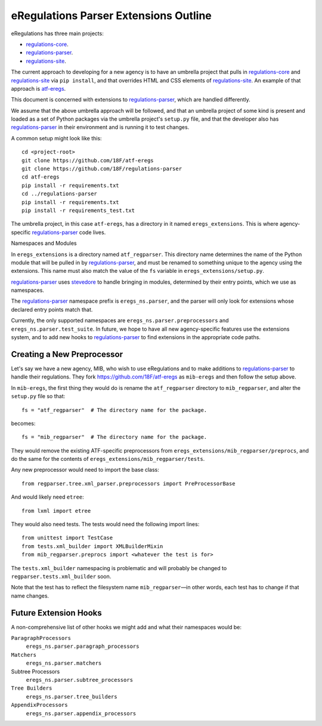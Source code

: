 eRegulations Parser Extensions Outline
======================================
eRegulations has three main projects:

+   `regulations-core`_.
+   `regulations-parser`_.
+   `regulations-site`_.

The current approach to developing for a new agency is to have an umbrella project that pulls in `regulations-core`_ and `regulations-site`_ via ``pip install``, and that overrides HTML and CSS elements of `regulations-site`_. An example of that approach is `atf-eregs`_.

This document is concerned with extensions to `regulations-parser`_, which are handled differently.

We assume that the above umbrella approach will be followed, and that an umbrella project of some kind is present and loaded as a set of Python packages via the umbrella project's ``setup.py`` file, and that the developer also has `regulations-parser`_ in their environment and is running it to test changes.

A common setup might look like this::

    cd <project-root>
    git clone https://github.com/18F/atf-eregs
    git clone https://github.com/18F/regulations-parser
    cd atf-eregs
    pip install -r requirements.txt
    cd ../regulations-parser
    pip install -r requirements.txt
    pip install -r requirements_test.txt

The umbrella project, in this case ``atf-eregs``, has a directory in it named ``eregs_extensions``. This is where agency-specific `regulations-parser`_ code lives.

Namespaces and Modules

In ``eregs_extensions`` is a directory named ``atf_regparser``. This directory name determines the name of the Python module that will be pulled in by `regulations-parser`_, and must be renamed to something unique to the agency using the extensions. This name must also match the value of the ``fs`` variable in ``eregs_extensions/setup.py``.

`regulations-parser`_ uses `stevedore`_ to handle bringing in modules, determined by their entry points, which we use as namespaces.

The `regulations-parser`_ namespace prefix is ``eregs_ns.parser``, and the parser will only look for extensions whose declared entry points match that.

Currently, the only supported namespaces are ``eregs_ns.parser.preprocessors`` and ``eregs_ns.parser.test_suite``. In future, we hope to have all new agency-specific features use the extensions system, and to add new hooks to `regulations-parser`_ to find extensions in the appropriate code paths.

Creating a New Preprocessor
----------------------
Let's say we have a new agency, MIB, who wish to use eRegulations and to make additions to `regulations-parser`_ to handle their regulations. They fork https://github.com/18F/atf-eregs as ``mib-eregs`` and then follow the setup above.

In ``mib-eregs``, the first thing they would do is rename the ``atf_regparser`` directory to ``mib_regparser``, and alter the ``setup.py`` file so that::

    fs = "atf_regparser"  # The directory name for the package.

becomes::

    fs = "mib_regparser"  # The directory name for the package.

They would remove the existing ATF-specific preprocessors from ``eregs_extensions/mib_regparser/preprocs``, and do the same for the contents of ``eregs_extensions/mib_regparser/tests``.

Any new preprocessor would need to import the base class::

    from regparser.tree.xml_parser.preprocessors import PreProcessorBase

And would likely need ``etree``::

    from lxml import etree

They would also need tests. The tests would need the following import lines::

    from unittest import TestCase
    from tests.xml_builder import XMLBuilderMixin
    from mib_regparser.preprocs import <whatever the test is for>

The ``tests.xml_builder`` namespacing is problematic and will probably be changed to ``regparser.tests.xml_builder`` soon.

Note that the test has to reflect the filesystem name ``mib_regparser``—in other words, each test has to change if that name changes.

Future Extension Hooks
----------------------
A non-comprehensive list of other hooks we might add and what their namespaces would be:

``ParagraphProcessors``
    ``eregs_ns.parser.paragraph_processors``
``Matchers``
    ``eregs_ns.parser.matchers``
Subtree Processors
    ``eregs_ns.parser.subtree_processors``
``Tree Builders``
    ``eregs_ns.parser.tree_builders``
``AppendixProcessors``
    ``eregs_ns.parser.appendix_processors``


.. _regulations-core: https://github.com/18F/regulations-core
.. _regulations-parser: https://github.com/18F/regulations-parser
.. _regulations-site: https://github.com/18F/regulations-site
.. _atf-eregs: https://github.com/18F/atf-eregs
.. _stevedore: http://docs.openstack.org/developer/stevedore/
